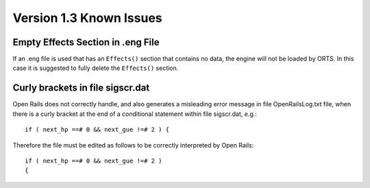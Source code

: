 .. _issues:

************************
Version 1.3 Known Issues
************************

Empty Effects Section in .eng File
==================================

If an .eng file is used that has an ``Effects()`` section that contains no 
data, the engine will not be loaded by ORTS. In this case it is suggested to 
fully delete the ``Effects()`` section.

Curly brackets in file sigscr.dat
=================================

Open Rails does not correctly handle, and also generates a misleading error 
message in file OpenRailsLog.txt file, when there is a curly bracket at the 
end of a conditional statement within file sigscr.dat, e.g.::

    if ( next_hp ==# 0 && next_gue !=# 2 ) {

Therefore the file must be edited as follows to be correctly interpreted by Open Rails::

    if ( next_hp ==# 0 && next_gue !=# 2 )
    {